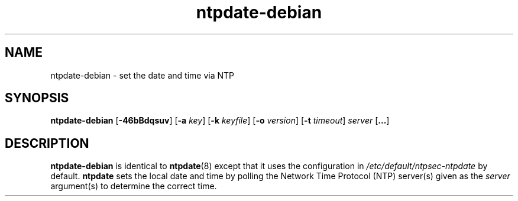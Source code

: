 .TH ntpdate-debian 8
.SH NAME
ntpdate-debian \- set the date and time via NTP
.SH SYNOPSIS
.B ntpdate-debian
.RB [\| \-46bBdqsuv \|]
.RB [\| \-a
.IR key \|]
.RB [\| \-k
.IR keyfile \|]
.RB [\| \-o
.IR version \|]
.RB [\| \-t
.IR timeout \|]
.I server
.RB [\| ... \|]
.SH DESCRIPTION
.B ntpdate-debian
is identical to
.BR ntpdate (8)
except that it uses the configuration in
.I /etc/default/ntpsec-ntpdate
by default.
.B ntpdate
sets the local date and time by polling the Network Time
Protocol (NTP) server(s) given as the
.I server
argument(s) to determine the correct time.
